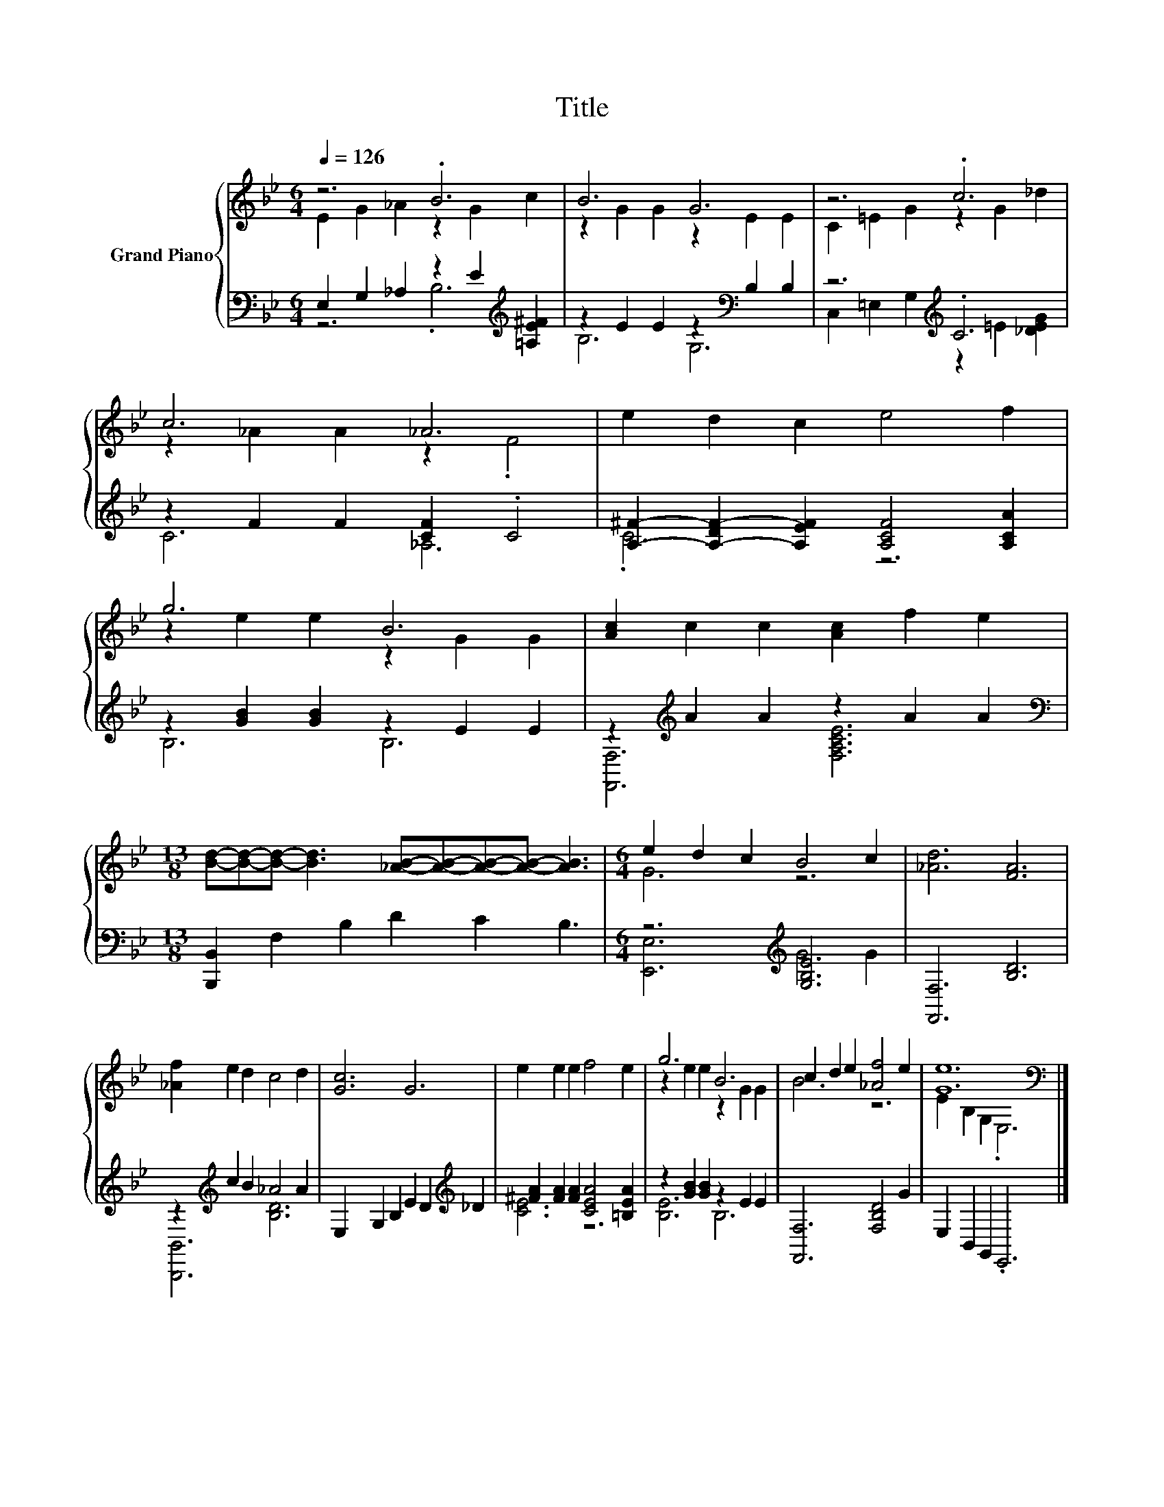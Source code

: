 X:1
T:Title
%%score { ( 1 2 ) | ( 3 4 ) }
L:1/8
Q:1/4=126
M:6/4
K:Bb
V:1 treble nm="Grand Piano"
V:2 treble 
V:3 bass 
V:4 bass 
V:1
 z6 .B6 | B6 G6 | z6 .c6 | c6 _A6 | e2 d2 c2 e4 f2 | g6 B6 | [Ac]2 c2 c2 [Ac]2 f2 e2 | %7
[M:13/8] [Bd]-[Bd]-[Bd]- [Bd]3 [_AB]-[AB]-[AB]-[AB]- [AB]3 |[M:6/4] e2 d2 c2 B4 c2 | [_Ad]6 [FA]6 | %10
 [_Af]2 e2 d2 c4 d2 | [Gc]6 G6 | e2 e2 e2 f4 e2 | g6 B6 | c2 d2 e2 [_Af]4 e2 | [Ge]12[K:bass] |] %16
V:2
 E2 G2 _A2 z2 G2 c2 | z2 G2 G2 z2 E2 E2 | C2 =E2 G2 z2 G2 _d2 | z2 _A2 A2 z2 .F4 | x12 | %5
 z2 e2 e2 z2 G2 G2 | x12 |[M:13/8] x13 |[M:6/4] G6 z6 | x12 | x12 | x12 | x12 | z2 e2 e2 z2 G2 G2 | %14
 B6 z6 | E2[K:bass] B,2 G,2 .E,6 |] %16
V:3
 E,2 G,2 _A,2 z2 E2[K:treble] [=A,E^F]2 | z2 E2 E2 z2[K:bass] B,2 B,2 | z6[K:treble] .C6 | %3
 z2 F2 F2 [CF]2 .C4 | [A,^F]2- [A,-DF-]2 [A,EF]2 [A,CF]4 [A,CA]2 | z2 [GB]2 [GB]2 z2 E2 E2 | %6
 z2[K:treble] A2 A2 z2 A2 A2 |[M:13/8][K:bass] [B,,,B,,]2 F,2 B,2 D2 C2 B,3 | %8
[M:6/4] z6[K:treble] [G,B,E]6 | [F,,F,]6 [B,D]6 | z2[K:treble] c2 B2 _A4 A2 | %11
 E,2 G,2 B,2 E2 D2[K:treble] _D2 | [^FA]2 [FA]2 [FA]2 [CEA]4 [=B,EA]2 | z2 [GB]2 [GB]2 z2 E2 E2 | %14
 [F,,F,]6 [F,B,D]4 G2 | E,2 B,,2 G,,2 .E,,6 |] %16
V:4
 z6 .B,6[K:treble] | B,6 G,6[K:bass] | C,2 =E,2 G,2[K:treble] z2 =E2 [_DEG]2 | C6 _A,6 | .C6 z6 | %5
 B,6 B,6 | [F,,F,]6[K:treble] [F,A,CE]6 |[M:13/8][K:bass] x13 |[M:6/4] [E,,E,]6[K:treble] G4 G2 | %9
 x12 | [B,,,B,,]6[K:treble] [B,D]6 | x10[K:treble] x2 | [CE]6 z6 | [B,E]6 B,6 | x12 | x12 |] %16

